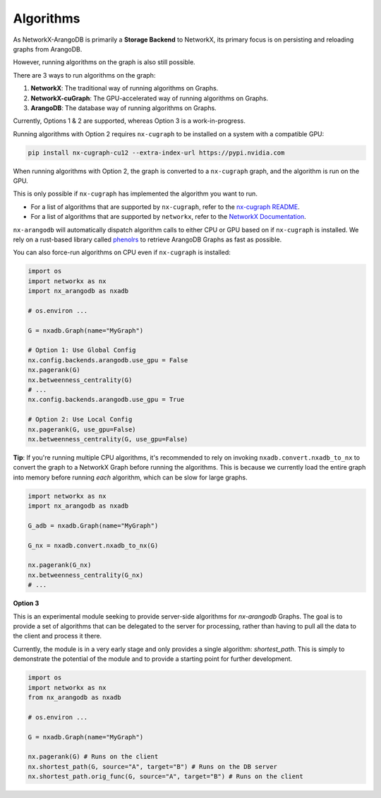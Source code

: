 .. _algorithms:

**********
Algorithms
**********

As NetworkX-ArangoDB is primarily a **Storage Backend** to NetworkX, its primary focus is on persisting and reloading graphs from ArangoDB.

However, running algorithms on the graph is also still possible.

There are 3 ways to run algorithms on the graph:

1. **NetworkX**: The traditional way of running algorithms on Graphs.
2. **NetworkX-cuGraph**: The GPU-accelerated way of running algorithms on Graphs.
3. **ArangoDB**: The database way of running algorithms on Graphs.

Currently, Options 1 & 2 are supported, whereas Option 3 is a work-in-progress.

Running algorithms with Option 2 requires ``nx-cugraph`` to be installed on a system with a compatible GPU:

.. code-block::

   pip install nx-cugraph-cu12 --extra-index-url https://pypi.nvidia.com

When running algorithms with Option 2, the graph is converted to a ``nx-cugraph`` graph, and the algorithm is run on the GPU.

This is only possible if ``nx-cugraph`` has implemented the algorithm you want to run.

- For a list of algorithms that are supported by ``nx-cugraph``, refer to the `nx-cugraph README <https://github.com/rapidsai/cugraph/tree/branch-24.10/python/nx-cugraph#algorithms>`_.
- For a list of algorithms that are supported by ``networkx``, refer to the `NetworkX Documentation <https://networkx.org/documentation/stable/reference/algorithms/index.html>`_.

``nx-arangodb`` will automatically dispatch algorithm calls to either CPU or GPU based on if ``nx-cugraph`` is installed. We rely on a rust-based library called `phenolrs <https://github.com/arangoml/phenolrs>`_ to retrieve ArangoDB Graphs as fast as possible.

You can also force-run algorithms on CPU even if ``nx-cugraph`` is installed:

.. code-block:: python

   import os
   import networkx as nx
   import nx_arangodb as nxadb

   # os.environ ...

   G = nxadb.Graph(name="MyGraph")

   # Option 1: Use Global Config
   nx.config.backends.arangodb.use_gpu = False
   nx.pagerank(G)
   nx.betweenness_centrality(G)
   # ...
   nx.config.backends.arangodb.use_gpu = True

   # Option 2: Use Local Config
   nx.pagerank(G, use_gpu=False)
   nx.betweenness_centrality(G, use_gpu=False)


.. image:: ../_static/dispatch.png
   :align: center
   :alt: nx-arangodb dispatching
   :height: 200px


**Tip**: If you're running multiple CPU algorithms, it's recommended to rely on invoking ``nxadb.convert.nxadb_to_nx`` to convert the graph to a NetworkX Graph before running the algorithms.
This is because we currently load the entire graph into memory before running *each* algorithm, which can be slow for large graphs.

.. code-block:: python

   import networkx as nx
   import nx_arangodb as nxadb

   G_adb = nxadb.Graph(name="MyGraph")

   G_nx = nxadb.convert.nxadb_to_nx(G)

   nx.pagerank(G_nx)
   nx.betweenness_centrality(G_nx)
   # ...


**Option 3**

This is an experimental module seeking to provide server-side algorithms for `nx-arangodb` Graphs.
The goal is to provide a set of algorithms that can be delegated to the server for processing,
rather than having to pull all the data to the client and process it there.

Currently, the module is in a very early stage and only provides a single algorithm: `shortest_path`.
This is simply to demonstrate the potential of the module and to provide a starting point for further development.

.. code-block:: python

    import os
    import networkx as nx
    from nx_arangodb as nxadb

    # os.environ ...

    G = nxadb.Graph(name="MyGraph")

    nx.pagerank(G) # Runs on the client
    nx.shortest_path(G, source="A", target="B") # Runs on the DB server
    nx.shortest_path.orig_func(G, source="A", target="B") # Runs on the client

